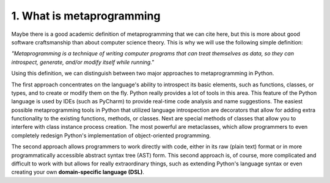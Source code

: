 1. What is metaprogramming
**************************

Maybe there is a good academic definition of metaprogramming that we can cite here, but
this is more about good software craftsmanship than about computer science
theory. This is why we will use the following simple definition:

*"Metaprogramming is a technique of writing computer programs that can treat themselves as data, so they can introspect, generate, and/or modify itself while running."*

Using this definition, we can distinguish between two major approaches to
metaprogramming in Python.

The first approach concentrates on the language's ability to introspect its basic elements,
such as functions, classes, or types, and to create or modify them on the fly. Python really
provides a lot of tools in this area. This feature of the Python language is used by IDEs
(such as PyCharm) to provide real-time code analysis and name suggestions. The easiest
possible metaprogramming tools in Python that utilized language introspection are
decorators that allow for adding extra functionality to the existing functions, methods, or
classes. Next are special methods of classes that allow you to interfere with class instance
process creation. The most powerful are metaclasses, which allow programmers to even
completely redesign Python's implementation of object-oriented programming.

The second approach allows programmers to work directly with code, either in its raw
(plain text) format or in more programmatically accessible abstract syntax tree (AST) form.
This second approach is, of course, more complicated and difficult to work with but allows
for really extraordinary things, such as extending Python's language syntax or even
creating your own **domain-specific language (DSL)**.
